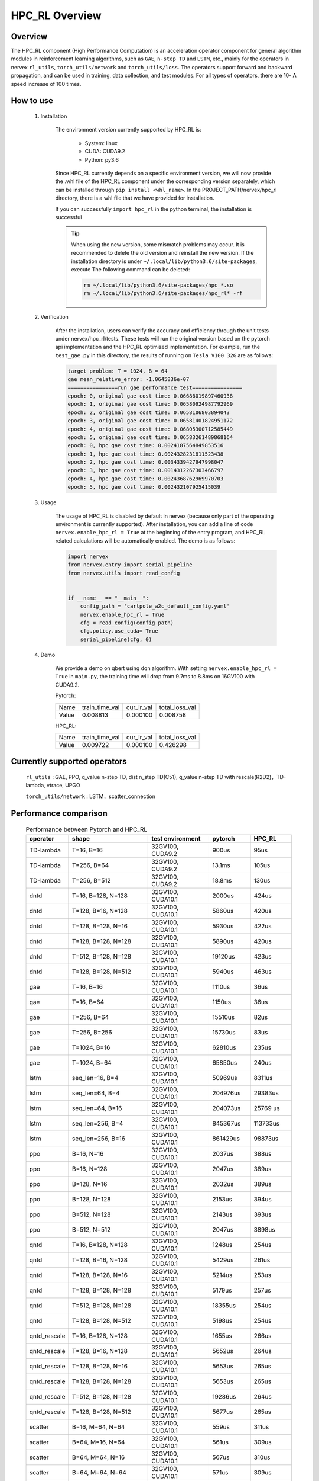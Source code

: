 HPC_RL Overview
===================



Overview
************
The HPC_RL component (High Performance Computation) is an acceleration operator component for general algorithm modules in reinforcement learning algorithms, such as ``GAE``, ``n-step TD`` and ``LSTM``, etc., mainly for the operators in nervex ``rl_utils``, ``torch_utils/network`` and ``torch_utils/loss``. The operators support forward and backward propagation, and can be used in training, data collection, and test modules. For all types of operators, there are 10- A speed increase of 100 times.

How to use
************
    1. Installation

        The environment version currently supported by HPC_RL is:
          
            - System: linux
            - CUDA: CUDA9.2
            - Python: py3.6

        Since HPC_RL currently depends on a specific environment version, we will now provide the .whl file of the HPC_RL component under the corresponding version separately, which can be installed through ``pip install <whl_name>``. In the PROJECT_PATH/nervex/hpc_rl directory, there is a whl file that we have provided for installation.

        If you can successfully ``import hpc_rl`` in the python terminal, the installation is successful

        .. tip::

            When using the new version, some mismatch problems may occur. It is recommended to delete the old version and reinstall the new version. If the installation directory is under ``~/.local/lib/python3.6/site-packages``, execute The following command can be deleted:

            .. code:: bash

                rm ~/.local/lib/python3.6/site-packages/hpc_*.so
                rm ~/.local/lib/python3.6/site-packages/hpc_rl* -rf

    2. Verification

        After the installation, users can verify the accuracy and efficiency through the unit tests under nervex/hpc_rl/tests. These tests will run the original version based on the pytorch api implementation and the HPC_RL optimized implementation. For example, run the ``test_gae.py`` in this directory, the results of running on ``Tesla V100 32G`` are as follows:

        .. code:: bash

            target problem: T = 1024, B = 64
            gae mean_relative_error: -1.0645836e-07
            ================run gae performance test================
            epoch: 0, original gae cost time: 0.06686019897460938
            epoch: 1, original gae cost time: 0.06580924987792969
            epoch: 2, original gae cost time: 0.0658106803894043
            epoch: 3, original gae cost time: 0.06581401824951172
            epoch: 4, original gae cost time: 0.06805300712585449
            epoch: 5, original gae cost time: 0.06583261489868164
            epoch: 0, hpc gae cost time: 0.0024187564849853516
            epoch: 1, hpc gae cost time: 0.0024328231811523438
            epoch: 2, hpc gae cost time: 0.0034339427947998047
            epoch: 3, hpc gae cost time: 0.0014312267303466797
            epoch: 4, hpc gae cost time: 0.0024368762969970703
            epoch: 5, hpc gae cost time: 0.002432107925415039

    3. Usage

        The usage of HPC_RL is disabled by default in nervex (because only part of the operating environment is currently supported). After installation, you can add a line of code ``nervex.enable_hpc_rl = True`` at the beginning of the entry program, and HPC_RL related calculations will be automatically enabled. The demo is as follows:

        .. code:: python

            import nervex
            from nervex.entry import serial_pipeline
            from nervex.utils import read_config


            if __name__ == "__main__":
                config_path = 'cartpole_a2c_default_config.yaml'
                nervex.enable_hpc_rl = True
                cfg = read_config(config_path)
                cfg.policy.use_cuda= True
                serial_pipeline(cfg, 0)


    4. Demo

        We provide a demo on qbert using dqn algorithm. With setting ``nervex.enable_hpc_rl = True`` in ``main.py``, the training time will drop from 9.7ms to 8.8ms on 16GV100 with CUDA9.2.

        Pytorch:

        +-------+----------------+------------+----------------+
        | Name  | train_time_val | cur_lr_val | total_loss_val |
        +-------+----------------+------------+----------------+
        | Value | 0.008813       | 0.000100   | 0.008758       |
        +-------+----------------+------------+----------------+

        HPC_RL:
        
        +-------+----------------+------------+----------------+
        | Name  | train_time_val | cur_lr_val | total_loss_val |
        +-------+----------------+------------+----------------+
        | Value | 0.009722       | 0.000100   | 0.426298       |
        +-------+----------------+------------+----------------+


Currently supported operators
******************************
    ``rl_utils`` : GAE, PPO, q_value n-step TD, dist n_step TD(C51), q_value n-step TD with rescale(R2D2)，TD-lambda, vtrace, UPGO

    ``torch_utils/network`` : LSTM，scatter_connection


Performance comparison
***********************

    .. csv-table:: Performance between Pytorch and HPC_RL
        :header: "operator", "shape", "test environment", "pytorch", "HPC_RL"
        :widths: 30, 80, 60, 40, 40

        "TD-lambda", "T=16, B=16", "32GV100, CUDA9.2", "900us", "95us"
        "TD-lambda", "T=256, B=64", "32GV100, CUDA9.2", "13.1ms", "105us"
        "TD-lambda", "T=256, B=512", "32GV100, CUDA9.2", "18.8ms", "130us"
        "dntd", "T=16, B=128, N=128", "32GV100, CUDA10.1", "2000us", "424us"
        "dntd", "T=128, B=16, N=128", "32GV100, CUDA10.1", "5860us", "420us"
        "dntd", "T=128, B=128, N=16", "32GV100, CUDA10.1", "5930us", "422us"
        "dntd", "T=128, B=128, N=128", "32GV100, CUDA10.1", "5890us", "420us"
        "dntd", "T=512, B=128, N=128", "32GV100, CUDA10.1", "19120us", "423us"
        "dntd", "T=128, B=128, N=512", "32GV100, CUDA10.1", "5940us", "463us"
        "gae", "T=16, B=16", "32GV100, CUDA10.1", "1110us", "36us"
        "gae", "T=16, B=64", "32GV100, CUDA10.1", "1150us", "36us"
        "gae", "T=256, B=64", "32GV100, CUDA10.1", "15510us", "82us"
        "gae", "T=256, B=256", "32GV100, CUDA10.1", "15730us", "83us"
        "gae", "T=1024, B=16", "32GV100, CUDA10.1", "62810us", "235us"
        "gae", "T=1024, B=64", "32GV100, CUDA10.1", "65850us", "240us"
        "lstm", "seq_len=16, B=4", "32GV100, CUDA10.1", "50969us", "8311us"
        "lstm", "seq_len=64, B=4", "32GV100, CUDA10.1", "204976us", "29383us"
        "lstm", "seq_len=64, B=16", "32GV100, CUDA10.1", "204073us", "25769 us"
        "lstm", "seq_len=256, B=4", "32GV100, CUDA10.1", "845367us", "113733us"
        "lstm", "seq_len=256, B=16", "32GV100, CUDA10.1", "861429us", "98873us"
        "ppo", "B=16, N=16", "32GV100, CUDA10.1", "2037us", "388us"
        "ppo", "B=16, N=128", "32GV100, CUDA10.1", "2047us", "389us"
        "ppo", "B=128, N=16", "32GV100, CUDA10.1", "2032us", "389us"
        "ppo", "B=128, N=128", "32GV100, CUDA10.1", "2153us", "394us"
        "ppo", "B=512, N=128", "32GV100, CUDA10.1", "2143us", "393us"
        "ppo", "B=512, N=512", "32GV100, CUDA10.1", "2047us", "3898us"
        "qntd", "T=16, B=128, N=128", "32GV100, CUDA10.1", "1248us", "254us"
        "qntd", "T=128, B=16, N=128", "32GV100, CUDA10.1", "5429us", "261us"
        "qntd", "T=128, B=128, N=16", "32GV100, CUDA10.1", "5214us", "253us"
        "qntd", "T=128, B=128, N=128", "32GV100, CUDA10.1", "5179us", "257us"
        "qntd", "T=512, B=128, N=128", "32GV100, CUDA10.1", "18355us", "254us"
        "qntd", "T=128, B=128, N=512", "32GV100, CUDA10.1", "5198us", "254us"
        "qntd_rescale", "T=16, B=128, N=128", "32GV100, CUDA10.1", "1655us", "266us"
        "qntd_rescale", "T=128, B=16, N=128", "32GV100, CUDA10.1", "5652us", "264us"
        "qntd_rescale", "T=128, B=128, N=16", "32GV100, CUDA10.1", "5653us", "265us"
        "qntd_rescale", "T=128, B=128, N=128", "32GV100, CUDA10.1", "5653us", "265us"
        "qntd_rescale", "T=512, B=128, N=128", "32GV100, CUDA10.1", "19286us", "264us"
        "qntd_rescale", "T=128, B=128, N=512", "32GV100, CUDA10.1", "5677us", "265us"
        "scatter", "B=16, M=64, N=64", "32GV100, CUDA10.1", "559us", "311us"
        "scatter", "B=64, M=16, N=64", "32GV100, CUDA10.1", "561us", "309us"
        "scatter", "B=64, M=64, N=16", "32GV100, CUDA10.1", "567us", "310us"
        "scatter", "B=64, M=64, N=64", "32GV100, CUDA10.1", "571us", "309us"
        "scatter", "B=256, M=64, N=64", "32GV100, CUDA10.1", "852us", "480us"
        "scatter", "B=256, M=64, N=256", "32GV100, CUDA10.1", "2399us", "1620us"
        "upgo", "T=16, B=128, N=128", "32GV100, CUDA10.1", "2274us", "247us"
        "upgo", "T=128, B=16, N=128", "32GV100, CUDA10.1", "13350us", "246us"
        "upgo", "T=128, B=128, N=16", "32GV100, CUDA10.1", "13367us", "246us"
        "upgo", "T=128, B=128, N=128", "32GV100, CUDA10.1", "13421us", "269us"
        "upgo", "T=512, B=128, N=128", "32GV100, CUDA10.1", "51923us", "749us"
        "upgo", "T=128, B=128, N=512", "32GV100, CUDA10.1", "13705us", "474us"
        "vtrace", "T=16, B=128, N=128", "32GV100, CUDA10.1", "2906us", "325us"
        "vtrace", "T=128, B=16, N=128", "32GV100, CUDA10.1", "10979us", "328us"
        "vtrace", "T=128, B=128, N=16", "32GV100, CUDA10.1", "10906us", "368us"
        "vtrace", "T=128, B=128, N=128", "32GV100, CUDA10.1", "11095us", "459us"
        "vtrace", "T=512, B=128, N=128", "32GV100, CUDA10.1", "39693us", "1364us"
        "vtrace", "T=128, B=128, N=512", "32GV100, CUDA10.1", "12230us", "776us"


Others
*********

1. In order to improve performance, HPC_RL will pre-allocate the memory required by the operator internally by default, so you need to know the specific size of the data. The relevant wrapper of nervex will automatically adjust according to the data size, but note that if it is a variable input size , Repeated reallocation of memory will cause a certain amount of time loss, thereby reducing the speedup.

2. For some operators, for example, when the mapping relationship overlaps, they are executed in parallel on the GPU, and the mapping result is uncertain, and there will be certain numerical accuracy fluctuations, but it basically does not affect conventional training.

3. For some operators, HPC_RL only supports some common parameter combinations, as follows:

   - q_value n-step TD criterion only supports MSE
   - The criterion of q_value n-step TD with rescale only supports MSE, trans_fn, inv_trans_fn only support the relevant transformation form in R2D2
   - Normalization in LSTM only supports LN
